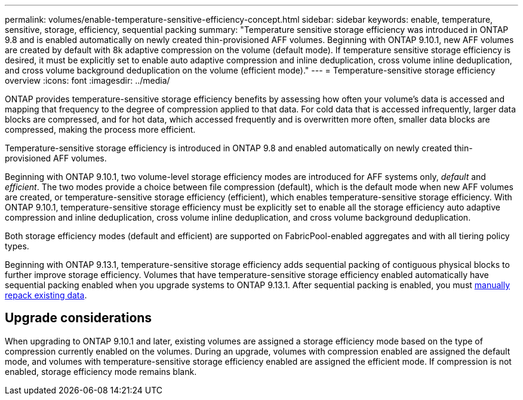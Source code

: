 ---
permalink: volumes/enable-temperature-sensitive-efficiency-concept.html
sidebar: sidebar
keywords: enable, temperature, sensitive, storage, efficiency, sequential packing
summary: "Temperature sensitive storage efficiency was introduced in ONTAP 9.8 and is enabled automatically on newly created thin-provisioned AFF volumes. Beginning with ONTAP 9.10.1, new AFF volumes are created by default with 8k adaptive compression on the volume (default mode). If temperature sensitive storage efficiency is desired, it must be explicitly set to enable auto adaptive compression and inline deduplication, cross volume inline deduplication, and cross volume background deduplication on the volume (efficient mode)."
---
= Temperature-sensitive storage efficiency overview
:icons: font
:imagesdir: ../media/

[.lead]
ONTAP provides temperature-sensitive storage efficiency benefits by assessing how often your volume’s data is accessed and mapping that frequency to the degree of compression applied to that data. For cold data that is accessed infrequently, larger data blocks are compressed, and for hot data, which accessed frequently and is overwritten more often, smaller data blocks are compressed, making the process more efficient.

Temperature-sensitive storage efficiency is introduced in ONTAP 9.8 and enabled automatically on newly created thin-provisioned AFF volumes.

Beginning with ONTAP 9.10.1, two volume-level storage efficiency modes are introduced for AFF systems only, _default_ and _efficient_. The two modes provide a choice between file compression (default), which is the default mode when new AFF volumes are created, or temperature-sensitive storage efficiency (efficient), which enables temperature-sensitive storage efficiency. With ONTAP 9.10.1, temperature-sensitive storage efficiency must be explicitly set to enable all the storage efficiency auto adaptive compression and inline deduplication, cross volume inline deduplication, and cross volume background deduplication.

Both storage efficiency modes (default and efficient) are supported on FabricPool-enabled aggregates and with all tiering policy types.

Beginning with ONTAP 9.13.1, temperature-sensitive storage efficiency adds sequential packing of contiguous physical blocks to further improve storage efficiency. Volumes that have temperature-sensitive storage efficiency enabled automatically have sequential packing enabled when you upgrade systems to ONTAP 9.13.1. After sequential packing is enabled, you must link:https://docs.netapp.com/us-en/ontap/volumes/run-efficiency-operations-manual-task.html[manually repack existing data].


== Upgrade considerations

When upgrading to ONTAP 9.10.1 and later, existing volumes are assigned a storage efficiency mode based on the type of compression currently enabled on the volumes. During an upgrade, volumes with compression enabled are assigned the default mode, and volumes with temperature-sensitive storage efficiency enabled are assigned the efficient mode. If compression is not enabled, storage efficiency mode remains blank.

// 2023-Apr-10, ONTAPDOC-877
// 2021-12-21, add missing 9.10.1 info in lead
